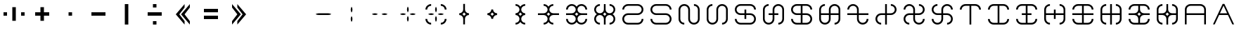 SplineFontDB: 3.2
FontName: essiah
FullName: essiah
FamilyName: essiah
Weight: Regular
Copyright: Copyright (c) 2024, Michael Chapman
UComments: "2024-11-22: Created with FontForge (http://fontforge.org)"
Version: 001.000
DefaultBaseFilename: essiah
ItalicAngle: 0
UnderlinePosition: 0
UnderlineWidth: 0
Ascent: 512
Descent: 512
InvalidEm: 0
LayerCount: 2
Layer: 0 0 "Back" 1
Layer: 1 0 "Fore" 0
XUID: [1021 96 -335474456 15605780]
StyleMap: 0x0040
FSType: 0
OS2Version: 4
OS2_WeightWidthSlopeOnly: 0
OS2_UseTypoMetrics: 1
CreationTime: 1732266389
ModificationTime: 1738157526
PfmFamily: 33
TTFWeight: 400
TTFWidth: 5
LineGap: 0
VLineGap: 0
Panose: 2 0 6 3 0 0 0 0 0 0
OS2TypoAscent: 512
OS2TypoAOffset: 0
OS2TypoDescent: -512
OS2TypoDOffset: 0
OS2TypoLinegap: 0
OS2WinAscent: 512
OS2WinAOffset: 0
OS2WinDescent: -512
OS2WinDOffset: 0
HheadAscent: 512
HheadAOffset: 0
HheadDescent: -512
HheadDOffset: 0
OS2SubXSize: 256
OS2SubYSize: 256
OS2SubXOff: 0
OS2SubYOff: 128
OS2SupXSize: 256
OS2SupYSize: 256
OS2SupXOff: 0
OS2SupYOff: 768
OS2StrikeYSize: 64
OS2StrikeYPos: 0
OS2CapHeight: 448
OS2XHeight: 448
OS2Vendor: 'PfEd'
OS2CodePages: 00000001.00000000
OS2UnicodeRanges: 00000003.00000000.00000000.00000000
MarkAttachClasses: 1
DEI: 91125
LangName: 1033
Encoding: ISO8859-1
UnicodeInterp: none
NameList: AGL For New Fonts
DisplaySize: -48
AntiAlias: 1
FitToEm: 0
WinInfo: 96 16 11
BeginPrivate: 0
EndPrivate
Grid
0 -176 m 25
 1024 -176 l 1049
688 -512 m 25
 688 512 l 1049
0 176 m 25
 1024 176 l 1049
336 -512 m 25
 336 512 l 1049
0 -288 m 25
 1024 -288 l 1049
0 -32 m 25
 1024 -32 l 1049
0 96 m 25
 1024 96 l 1049
0 352 m 25
 1024 352 l 1049
0 -352 m 25
 1024 -352 l 1049
0 -96 m 25
 1024 -96 l 1049
0 288 m 25
 1024 288 l 1049
0 32 m 25
 1024 32 l 1049
224 -512 m 25
 224 512 l 1049
480 -512 m 25
 480 512 l 1049
864 -512 m 25
 864 512 l 1049
608 -512 m 25
 608 512 l 1049
160 -512 m 25
 160 512 l 1049
416 -512 m 25
 416 512 l 1049
800 -512 m 25
 800 512 l 1049
544 -512 m 25
 544 512 l 1049
736 -512 m 25
 736 512 l 1049
352 -512 m 25
 352 512 l 1049
672 -512 m 25
 672 512 l 1049
288 -512 m 25
 288 512 l 1049
0 -160 m 25
 1024 -160 l 1049
0 162 m 25
 1024 162 l 1049
0 -222 m 25
 1024 -222 l 1049
0 226 m 25
 1024 226 l 1049
192 -512 m 25
 192 512 l 1049
448 -512 m 25
 448 512 l 1049
832 -512 m 25
 832 512 l 1049
576 -512 m 25
 576 512 l 1049
0 -320 m 25
 1024 -320 l 1049
0 -64 m 25
 1024 -64 l 1049
0 64 m 25
 1024 64 l 1049
0 320 m 25
 1024 320 l 1049
0 192 m 25
 1024 192 l 1049
0 -192 m 25
 1024 -192 l 1049
704 -512 m 25
 704 512 l 1049
320 -512 m 25
 320 512 l 1049
896 -512 m 25
 896 512 l 1049
0 384 m 25
 1024 384 l 1049
0 -384 m 25
 1024 -384 l 1049
0 128 m 25
 1024 128 l 1049
0 -128 m 25
 1024 -128 l 1049
640 -512 m 25
 640 512 l 1049
128 -512 m 25
 128 512 l 1049
384 -512 m 25
 384 512 l 1049
0 -256 m 25
 1024 -256 l 1049
0 256 m 25
 1024 256 l 1049
768 -512 m 25
 768 512 l 1049
256 -512 m 25
 256 512 l 1049
0 0 m 25
 1024 0 l 1049
512 -512 m 25
 512 512 l 1049
EndSplineSet
TeXData: 1 0 0 1048576 524288 349525 393216 1048576 349525 783286 444596 497025 792723 393216 433062 380633 303038 157286 324010 404750 52429 2506097 1059062 262144
BeginChars: 259 45

StartChar: less
Encoding: 60 60 0
Width: 1024
VWidth: 1689
Flags: HW
LayerCount: 2
Fore
SplineSet
576 384 m 1
 576 256 l 1
 384 0 l 1
 576 -256 l 1
 576 -384 l 1
 256 0 l 1
 576 384 l 1
768 384 m 5
 768 256 l 5
 576 0 l 5
 768 -256 l 5
 768 -384 l 5
 448 0 l 5
 768 384 l 5
EndSplineSet
Validated: 1
EndChar

StartChar: greater
Encoding: 62 62 1
Width: 1024
VWidth: 1689
Flags: HW
LayerCount: 2
Fore
SplineSet
448 384 m 1
 768 0 l 1
 448 -384 l 1
 448 -256 l 1
 640 0 l 1
 448 256 l 1
 448 384 l 1
256 384 m 1
 576 0 l 1
 256 -384 l 1
 256 -256 l 1
 448 0 l 1
 256 256 l 1
 256 384 l 1
EndSplineSet
Validated: 1
EndChar

StartChar: period
Encoding: 46 46 2
Width: 1024
VWidth: 1689
Flags: HW
LayerCount: 2
Fore
SplineSet
448 384 m 1
 576 384 l 1
 576 -384 l 1
 448 -384 l 1
 448 384 l 1
EndSplineSet
Validated: 1
EndChar

StartChar: space
Encoding: 32 32 3
Width: 1024
VWidth: 1689
Flags: HW
LayerCount: 2
Fore
Validated: 1
EndChar

StartChar: uni00A0
Encoding: 160 160 4
Width: 1024
VWidth: 1689
Flags: HW
LayerCount: 2
Back
SplineSet
0 16 m 29
 1024 16 l 29
 1024 -16 l 29
 0 -16 l 29
 0 16 l 29
EndSplineSet
Fore
SplineSet
512 287.005418314 m 1
 532.273704062 254.896833231 544 216.835397855 544 176 c 0
 544 135.164602145 532.273704062 97.103166769 512 64.9945816862 c 1
 491.726295938 97.103166769 480 135.164602145 480 176 c 0
 480 216.835397855 491.726295938 254.896833231 512 287.005418314 c 1
512 -64.9945816862 m 1
 532.273704062 -97.103166769 544 -135.164602145 544 -176 c 0
 544 -216.835397855 532.273704062 -254.896833231 512 -287.005418314 c 1
 491.726295938 -254.896833231 480 -216.835397855 480 -176 c 0
 480 -135.164602145 491.726295938 -97.103166769 512 -64.9945816862 c 1
EndSplineSet
EndChar

StartChar: comma
Encoding: 44 44 5
Width: 1024
VWidth: 1689
Flags: HW
LayerCount: 2
Fore
SplineSet
448 64 m 1
 576 64 l 1
 576 -64 l 1
 448 -64 l 1
 448 64 l 1
EndSplineSet
Validated: 1
EndChar

StartChar: uni008B
Encoding: 139 139 6
Width: 1024
Flags: H
LayerCount: 2
Back
SplineSet
331.125 -180.875 m 1
 377.5 -227.25 441.5 -256 512 -256 c 0
 582.5 -256 646.5 -227.25 692.875 -180.875 c 1025
692.875 -180.875 m 5
 739.25 -134.5 768 -70.5 768 0 c 4
 768 70.5 739.25 134.5 692.875 180.875 c 1025
692.875 180.875 m 1
 646.5 227.25 582.5 256 512 256 c 0
 441.5 256 377.5 227.25 331.125 180.875 c 1025
331.125 180.875 m 1
 284.75 134.5 256 70.5 256 0 c 0
 256 -70.5 284.75 -134.5 331.125 -180.875 c 1025
783.5 271.5 m 1
 853 202 896 106 896 0 c 4
 896 -106 853 -202 783.5 -271.5 c 1029
783.5 -271.5 m 1
 714 -341 618 -384 512 -384 c 0
 406 -384 310 -341 240.5 -271.5 c 1025
240.5 -271.5 m 1
 171 -202 128 -106 128 0 c 0
 128 106 171 202 240.5 271.5 c 1025
240.5 271.5 m 1
 310 341 406 384 512 384 c 0
 618 384 714 341 783.5 271.5 c 1025
EndSplineSet
Fore
Validated: 1
EndChar

StartChar: degree
Encoding: 176 176 7
Width: 1024
VWidth: 1689
Flags: HW
LayerCount: 2
Fore
SplineSet
688 32 m 1048
688 384 m 2
 802.933225743 384 896 291 896 176 c 0
 896 61 803 -32 688 -32 c 2
 336 -32 l 2
 257 -32 192 -97 192 -176 c 0
 192 -255 257.055933839 -320 336 -320 c 2
 688 -320 l 2
 767 -320 832 -255 832 -176 c 1
 896 -176 l 1
 896 -291 803 -384 688 -384 c 2
 336 -384 l 2
 221.081953854 -384 128 -291 128 -176 c 0
 128 -61 221 32 336 32 c 2
 688 32 l 2
 767 32 832 97 832 176 c 0
 832 255 766.954128989 320 688 320 c 2
 336 320 l 2
 257 320 192 255 192 176 c 1
 128 176 l 1
 128 291 221 384 336 384 c 2
 688 384 l 2
EndSplineSet
EndChar

StartChar: plusminus
Encoding: 177 177 8
Width: 1024
VWidth: 1689
Flags: HW
LayerCount: 2
Fore
SplineSet
336 32 m 1048
336 384 m 2
 688 384 l 2
 803 384 896 291 896 176 c 1
 832 176 l 1
 832 255 767 320 688 320 c 2
 336 320 l 2
 257 320 192 255 192 176 c 0
 192 97 257 32 336 32 c 2
 688 32 l 2
 803 32 896 -61 896 -176 c 0
 896 -291 803 -384 688 -384 c 2
 336 -384 l 2
 221 -384 128 -291 128 -176 c 1
 192 -176 l 1
 192 -255 257 -320 336 -320 c 2
 688 -320 l 2
 767 -320 832 -255 832 -176 c 0
 832 -97 767 -32 688 -32 c 2
 336 -32 l 2
 221 -32 128 61 128 176 c 0
 128 291 221 384 336 384 c 2
EndSplineSet
EndChar

StartChar: uni00B2
Encoding: 178 178 9
Width: 1024
VWidth: 1689
Flags: HW
LayerCount: 2
Fore
SplineSet
480 176 m 1048
128 176 m 2
 128 291 221 384 336 384 c 0
 451 384 544 291 544 176 c 2
 544 -176 l 2
 544 -255 609 -320 688 -320 c 0
 767 -320 832 -255 832 -176 c 2
 832 176 l 2
 832 255 767 320 688 320 c 1
 688 384 l 1
 803 384 896 291 896 176 c 2
 896 -176 l 2
 896 -291 803 -384 688 -384 c 0
 573 -384 480 -291 480 -176 c 2
 480 176 l 2
 480 255 415 320 336 320 c 0
 257 320 192 255 192 176 c 2
 192 -176 l 2
 192 -255 257 -320 336 -320 c 1
 336 -384 l 1
 221 -384 128 -291 128 -176 c 2
 128 176 l 2
EndSplineSet
EndChar

StartChar: uni00B3
Encoding: 179 179 10
Width: 1024
VWidth: 1689
Flags: HW
LayerCount: 2
Fore
SplineSet
544 176 m 1048
896 176 m 2
 896 291 803 384 688 384 c 0
 573 384 480 291 480 176 c 2
 480 -176 l 2
 480 -255 415 -320 336 -320 c 0
 257 -320 192 -255 192 -176 c 2
 192 176 l 2
 192 255 257 320 336 320 c 1
 336 384 l 1
 221 384 128 291 128 176 c 2
 128 -176 l 2
 128 -291 221 -384 336 -384 c 0
 451 -384 544 -291 544 -176 c 2
 544 176 l 2
 544 255 609 320 688 320 c 0
 767 320 832 255 832 176 c 2
 832 -176 l 2
 832 -255 767 -320 688 -320 c 1
 688 -384 l 1
 803 -384 896 -291 896 -176 c 2
 896 176 l 2
EndSplineSet
EndChar

StartChar: acute
Encoding: 180 180 11
Width: 1024
VWidth: 1689
Flags: HW
LayerCount: 2
Fore
SplineSet
336 32 m 1052
336 384 m 6
 688 384 l 6
 803 384 896 291 896 176 c 5
 832 176 l 5
 832 255 767 320 688 320 c 6
 336 320 l 6
 257 320 192 255 192 176 c 4
 192 97 257 32 336 32 c 6
 480 32 l 5
 480 176 l 5
 544 176 l 5
 544 32 l 5
 688 32 l 6
 803 32 896 -61 896 -176 c 4
 896 -291 803 -384 688 -384 c 6
 336 -384 l 6
 221 -384 128 -291 128 -176 c 5
 192 -176 l 5
 192 -255 257 -320 336 -320 c 6
 688 -320 l 6
 767 -320 832 -255 832 -176 c 4
 832 -97 767 -32 688 -32 c 6
 544 -32 l 5
 544 -176 l 5
 480 -176 l 5
 480 -32 l 5
 336 -32 l 6
 221 -32 128 61 128 176 c 4
 128 291 221 384 336 384 c 6
EndSplineSet
EndChar

StartChar: mu
Encoding: 181 181 12
Width: 1024
VWidth: 1689
Flags: HW
LayerCount: 2
Fore
SplineSet
480 -176 m 1052
128 -176 m 6
 128 176 l 6
 128 291 221 384 336 384 c 5
 336 320 l 5
 257 320 192 255 192 176 c 6
 192 -176 l 6
 192 -255 257 -320 336 -320 c 4
 415 -320 480 -255 480 -176 c 6
 480 -32 l 5
 336 -32 l 5
 336 32 l 5
 480 32 l 5
 480 176 l 6
 480 291 573 384 688 384 c 4
 803 384 896 291 896 176 c 6
 896 -176 l 6
 896 -291 803 -384 688 -384 c 5
 688 -320 l 5
 767 -320 832 -255 832 -176 c 6
 832 176 l 6
 832 255 767 320 688 320 c 4
 609 320 544 255 544 176 c 6
 544 32 l 5
 688 32 l 5
 688 -32 l 5
 544 -32 l 5
 544 -176 l 6
 544 -291 451 -384 336 -384 c 4
 221 -384 128 -291 128 -176 c 6
EndSplineSet
EndChar

StartChar: paragraph
Encoding: 182 182 13
Width: 1024
VWidth: 1689
Flags: HW
LayerCount: 2
Fore
SplineSet
336 32 m 1052
544 -320 m 5
 688 -320 l 6
 767 -320 832 -255 832 -176 c 4
 832 -97 767 -32 688 -32 c 6
 544 -32 l 5
 544 -320 l 5
480 -320 m 5
 480 -32 l 5
 336 -32 l 6
 221 -32 128 61 128 176 c 4
 128 291 221 384 336 384 c 6
 688 384 l 6
 803 384 896 291 896 176 c 5
 832 176 l 5
 832 255 767 320 688 320 c 6
 544 320 l 5
 544 32 l 5
 688 32 l 6
 803 32 896 -61 896 -176 c 4
 896 -291 803 -384 688 -384 c 6
 336 -384 l 6
 221 -384 128 -291 128 -176 c 5
 192 -176 l 5
 192 -255 257 -320 336 -320 c 6
 480 -320 l 5
480 320 m 5
 336 320 l 6
 257 320 192 255 192 176 c 4
 192 97 257 32 336 32 c 6
 480 32 l 5
 480 320 l 5
EndSplineSet
EndChar

StartChar: periodcentered
Encoding: 183 183 14
Width: 1024
VWidth: 1689
Flags: HW
LayerCount: 2
Fore
SplineSet
480 -176 m 1052
832 32 m 5
 832 176 l 6
 832 255 767 320 688 320 c 4
 609 320 544 255 544 176 c 6
 544 32 l 5
 832 32 l 5
832 -32 m 5
 544 -32 l 5
 544 -176 l 6
 544 -291 451 -384 336 -384 c 4
 221 -384 128 -291 128 -176 c 6
 128 176 l 6
 128 291 221 384 336 384 c 5
 336 320 l 5
 257 320 192 255 192 176 c 6
 192 32 l 5
 480 32 l 5
 480 176 l 6
 480 291 573 384 688 384 c 4
 803 384 896 291 896 176 c 6
 896 -176 l 6
 896 -291 803 -384 688 -384 c 5
 688 -320 l 5
 767 -320 832 -255 832 -176 c 6
 832 -32 l 5
192 -32 m 5
 192 -176 l 6
 192 -255 257 -320 336 -320 c 4
 415 -320 480 -255 480 -176 c 6
 480 -32 l 5
 192 -32 l 5
EndSplineSet
EndChar

StartChar: Agrave
Encoding: 192 192 15
Width: 1024
VWidth: 1689
Flags: HW
LayerCount: 2
Fore
SplineSet
544 -384 m 1
 480 -384 l 1
 480 320 l 25
 336 320 l 2
 257 320 192 255 192 176 c 1
 128 176 l 1
 128 291 221 384 336 384 c 2
 688 384 l 6
 803 384 896 291 896 176 c 5
 832 176 l 5
 832 255 767 320 688 320 c 6
 544 320 l 25
 544 -384 l 1
EndSplineSet
EndChar

StartChar: Aacute
Encoding: 193 193 16
Width: 1024
VWidth: 1689
Flags: HW
LayerCount: 2
Fore
SplineSet
336 -320 m 2
 257 -320 192 -255 192 -176 c 1
 128 -176 l 1
 128 -291 221 -384 336 -384 c 2
 688 -384 l 6
 803 -384 896 -291 896 -176 c 5
 832 -176 l 5
 832 -255 767 -320 688 -320 c 6
 544 -320 l 1
 544 320 l 1
 688 320 l 2
 766.924575075 320 832 255 832 176 c 1
 896 176 l 1
 896 291 803 384 688 384 c 2
 336 384 l 2
 221 384 128 291 128 176 c 1
 192 176 l 1
 192 255 257.074563534 320 336 320 c 2
 480 320 l 25
 480 -320 l 25
 336 -320 l 2
EndSplineSet
EndChar

StartChar: Acircumflex
Encoding: 194 194 17
Width: 1024
VWidth: 1689
Flags: HW
LayerCount: 2
Fore
SplineSet
336 -320 m 2
 480 -320 l 1
 480 -32 l 1
 336 -32 l 1
 336 32 l 1
 480 32 l 1
 480 320 l 1
 336 320 l 2
 257 320 192 255 192 176 c 1
 128 176 l 1
 128 291 221 384 336 384 c 2
 688 384 l 2
 803 384 896 291 896 176 c 1
 832 176 l 1
 832 255 767 320 688 320 c 2
 544 320 l 1
 544 32 l 1
 688 32 l 1
 688 -32 l 1
 544 -32 l 1
 544 -320 l 1
 688 -320 l 2
 767 -320 832 -255 832 -176 c 1
 896 -176 l 1
 896 -291 803 -384 688 -384 c 2
 336 -384 l 2
 221 -384 128 -291 128 -176 c 1
 192 -176 l 1
 192 -255 257 -320 336 -320 c 2
EndSplineSet
EndChar

StartChar: Atilde
Encoding: 195 195 18
Width: 1024
VWidth: 1689
Flags: HW
LayerCount: 2
Fore
SplineSet
832 -176 m 2
 832 -32 l 1
 544 -32 l 1
 544 -176 l 1
 480 -176 l 1
 480 -32 l 1
 192 -32 l 1
 192 -176 l 2
 192 -255 257 -320 336 -320 c 1
 336 -384 l 1
 221 -384 128 -291 128 -176 c 2
 128 176 l 2
 128 291 221 384 336 384 c 1
 336 320 l 1
 257 320 192 255 192 176 c 2
 192 32 l 1
 480 32 l 1
 480 176 l 1
 544 176 l 1
 544 32 l 1
 832 32 l 1
 832 176 l 2
 832 255 767 320 688 320 c 1
 688 384 l 1
 803 384 896 291 896 176 c 2
 896 -176 l 2
 896 -291 803 -384 688 -384 c 1
 688 -320 l 1
 767 -320 832 -255 832 -176 c 2
EndSplineSet
EndChar

StartChar: Adieresis
Encoding: 196 196 19
Width: 1024
VWidth: 1689
Flags: HW
LayerCount: 2
Fore
SplineSet
336 -320 m 2
 480 -320 l 1
 480 -32 l 5
 128 -32 l 5
 128 32 l 5
 480 32 l 5
 480 320 l 1
 336 320 l 2
 257 320 192 255 192 176 c 1
 128 176 l 1
 128 291 221 384 336 384 c 2
 688 384 l 2
 803 384 896 291 896 176 c 1
 832 176 l 1
 832 255 767 320 688 320 c 2
 544 320 l 1
 544 32 l 5
 896 32 l 5
 896 -32 l 5
 544 -32 l 5
 544 -320 l 1
 688 -320 l 2
 767 -320 832 -255 832 -176 c 1
 896 -176 l 1
 896 -291 803 -384 688 -384 c 2
 336 -384 l 2
 221 -384 128 -291 128 -176 c 1
 192 -176 l 1
 192 -255 257 -320 336 -320 c 2
EndSplineSet
EndChar

StartChar: Aring
Encoding: 197 197 20
Width: 1024
VWidth: 1689
Flags: HW
LayerCount: 2
Fore
SplineSet
832 -176 m 2
 832 -32 l 1
 544 -32 l 5
 544 -384 l 5
 480 -384 l 5
 480 -32 l 5
 192 -32 l 1
 192 -176 l 2
 192 -255 257 -320 336 -320 c 1
 336 -384 l 1
 221 -384 128 -291 128 -176 c 2
 128 176 l 2
 128 291 221 384 336 384 c 1
 336 320 l 1
 257 320 192 255 192 176 c 2
 192 32 l 1
 480 32 l 5
 480 384 l 5
 544 384 l 5
 544 32 l 5
 832 32 l 1
 832 176 l 2
 832 255 767 320 688 320 c 1
 688 384 l 1
 803 384 896 291 896 176 c 2
 896 -176 l 2
 896 -291 803 -384 688 -384 c 1
 688 -320 l 1
 767 -320 832 -255 832 -176 c 2
EndSplineSet
EndChar

StartChar: Eth
Encoding: 208 208 21
Width: 1024
VWidth: 1689
Flags: HW
LayerCount: 2
Fore
SplineSet
512 -65 m 5
 529 -39 551 -17 577 0 c 5
 551 17 529 39 512 65 c 5
 495 39 473 17 447 -0 c 5
 473 -17 495 -39 512 -65 c 5
480 -176 m 6
 480 -97 415 -32 336 -32 c 6
 128 -33 l 5
 128 31 l 5
 336 32 l 6
 415 32 480 97 480 176 c 6
 480 320 l 5
 336 320 l 6
 257 320 192 255 192 176 c 5
 128 176 l 5
 128 291 221 384 336 384 c 6
 688 384 l 6
 803 384 896 291 896 176 c 5
 832 176 l 5
 832 255 767 320 688 320 c 6
 544 320 l 5
 544 176 l 6
 544 97 609 32 688 32 c 6
 896 31 l 5
 896 -31 l 5
 688 -32 l 6
 609 -32 544 -97 544 -176 c 6
 544 -320 l 5
 688 -320 l 6
 767 -320 832 -255 832 -176 c 5
 896 -176 l 5
 896 -291 803 -384 688 -384 c 6
 336 -384 l 6
 221 -384 128 -291 128 -176 c 5
 192 -176 l 5
 192 -255 257 -320 336 -320 c 6
 480 -320 l 5
 480 -176 l 6
EndSplineSet
EndChar

StartChar: uni0090
Encoding: 144 144 22
Width: 1024
VWidth: 1689
Flags: HWO
LayerCount: 2
Fore
SplineSet
336 384 m 1052
EndSplineSet
EndChar

StartChar: uni0092
Encoding: 146 146 23
Width: 1024
VWidth: 1689
Flags: HW
LayerCount: 2
Fore
SplineSet
336 -32 m 0
 295.164602145 -32 257.103166769 -20.2737040624 224.994581686 -3.5527136788e-15 c 1
 257.103166769 20.2737040624 295.164602145 32 336 32 c 0
 688 32 l 0
 728.835397855 32 766.896833231 20.2737040624 799.005418314 -3.5527136788e-15 c 1
 766.896833231 -20.2737040624 728.835397855 -32 688 -32 c 0
 336 -32 l 0
EndSplineSet
EndChar

StartChar: exclamdown
Encoding: 161 161 24
Width: 1024
VWidth: 1689
Flags: HW
LayerCount: 2
Fore
SplineSet
224.994581686 -3.5527136788e-15 m 1
 257.103166769 20.2737040624 295.164602145 32 336 32 c 0
 376.835397855 32 414.896833231 20.2737040624 447.005418314 -3.5527136788e-15 c 1
 414.896833231 -20.2737040624 376.835397855 -32 336 -32 c 0
 295.164602145 -32 257.103166769 -20.2737040624 224.994581686 -3.5527136788e-15 c 1
576.994581686 3.5527136788e-15 m 1
 609.103166769 20.2737040624 647.164602145 32 688 32 c 0
 728.835397855 32 766.896833231 20.2737040624 799.005418314 -3.5527136788e-15 c 1
 766.896833231 -20.2737040624 728.835397855 -32 688 -32 c 0
 647.164602145 -32 609.103166769 -20.2737040624 576.994581686 3.5527136788e-15 c 1
EndSplineSet
EndChar

StartChar: hyphen
Encoding: 45 45 25
Width: 1024
Flags: HW
LayerCount: 2
Fore
SplineSet
768 -64 m 1
 256 -64 l 1
 256 64 l 1
 768 64 l 1
 768 -64 l 1
EndSplineSet
Validated: 1
EndChar

StartChar: plus
Encoding: 43 43 26
Width: 1024
Flags: HW
LayerCount: 2
Fore
SplineSet
448 -64 m 1
 256 -64 l 1
 256 64 l 1
 448 64 l 1
 448 256 l 5
 576 256 l 5
 576 64 l 1
 768 64 l 1
 768 -64 l 1
 576 -64 l 1
 576 -256 l 1
 448 -256 l 1
 448 -64 l 1
EndSplineSet
Validated: 1
EndChar

StartChar: asterisk
Encoding: 42 42 27
Width: 1024
Flags: HW
LayerCount: 2
Fore
SplineSet
576 256 m 1
 576 -256 l 1
 448 -256 l 1
 448 256 l 1
 576 256 l 1
128 -64 m 1
 128 64 l 1
 256 64 l 1
 256 -64 l 1
 128 -64 l 1
768 -64 m 1
 768 64 l 1
 896 64 l 1
 896 -64 l 1
 768 -64 l 1
EndSplineSet
Validated: 1
EndChar

StartChar: slash
Encoding: 47 47 28
Width: 1024
Flags: HW
LayerCount: 2
Fore
SplineSet
768 -64 m 1
 256 -64 l 1
 256 64 l 1
 768 64 l 1
 768 -64 l 1
448 384 m 1
 576 384 l 1
 576 256 l 1
 448 256 l 1
 448 384 l 1
448 -256 m 5
 576 -256 l 5
 576 -384 l 5
 448 -384 l 5
 448 -256 l 5
EndSplineSet
Validated: 1
EndChar

StartChar: equal
Encoding: 61 61 29
Width: 1024
Flags: HW
LayerCount: 2
Fore
SplineSet
768 -192 m 5
 256 -192 l 5
 256 -64 l 5
 768 -64 l 5
 768 -192 l 5
768 64 m 5
 256 64 l 5
 256 192 l 5
 768 192 l 5
 768 64 l 5
EndSplineSet
Validated: 1
EndChar

StartChar: dieresis
Encoding: 168 168 30
Width: 1024
VWidth: 1689
Flags: HW
LayerCount: 2
Fore
SplineSet
512 -64.9945816862 m 1
 528.547075818 -38.7880636195 550.788063619 -16.5470758185 576.994581686 3.5527136788e-15 c 1
 550.788063619 16.5470758185 528.547075818 38.7880636195 512 64.9945816862 c 1
 495.452924182 38.7880636195 473.211936381 16.5470758185 447.005418314 -3.5527136788e-15 c 1
 473.211936381 -16.5470758185 495.452924182 -38.7880636195 512 -64.9945816862 c 1
544 -176 m 1
 480 -176 l 1
 480 -97 415 -32 336 -32 c 1
 336 32 l 1
 415 32 480 97 480 176 c 1
 544 176 l 1
 544 97 609 32 688 32 c 1
 688 -32 l 1
 609 -32 544 -97 544 -176 c 1
EndSplineSet
EndChar

StartChar: copyright
Encoding: 169 169 31
Width: 1024
VWidth: 1689
Flags: HW
LayerCount: 2
Fore
SplineSet
512 -64.9945816862 m 1
 528.547075818 -38.7880636195 550.788063619 -16.5470758185 576.994581686 3.5527136788e-15 c 1
 550.788063619 16.5470758185 528.547075818 38.7880636195 512 64.9945816862 c 1
 495.452924182 38.7880636195 473.211936381 16.5470758185 447.005418314 -3.5527136788e-15 c 1
 473.211936381 -16.5470758185 495.452924182 -38.7880636195 512 -64.9945816862 c 1
512 -287.005418314 m 1
 475.179220119 -345.320521463 410.164602145 -384 336 -384 c 1
 336 -320 l 1
 415 -320 480 -255 480 -176 c 0
 480 -97 415 -32 336 -32 c 1
 336 32 l 1
 415 32 480 97 480 176 c 0
 480 255 415 320 336 320 c 1
 336 384 l 1
 410.164602145 384 475.179220119 345.320521463 512 287.005418314 c 1
 548.820779881 345.320521463 613.835397855 384 688 384 c 1
 688 320 l 1
 609 320 544 255 544 176 c 0
 544 97 609 32 688 32 c 1
 688 -32 l 1
 609 -32 544 -97 544 -176 c 0
 544 -255 609 -320 688 -320 c 1
 688 -384 l 1
 613.835397855 -384 548.820779881 -345.320521463 512 -287.005418314 c 1
EndSplineSet
EndChar

StartChar: ordfeminine
Encoding: 170 170 32
Width: 1024
VWidth: 1689
Flags: HW
LayerCount: 2
Fore
SplineSet
512 -65 m 5
 529 -39 551 -17 577 0 c 5
 551 17 529 39 512 65 c 5
 495 39 473 17 447 -0 c 5
 473 -17 495 -39 512 -65 c 5
336 32 m 6
 415 32 480 97 480 176 c 4
 480 255 415 320 336 320 c 5
 336 384 l 5
 410 384 475 345 512 287 c 5
 549 345 614 384 688 384 c 5
 688 320 l 5
 609 320 544 255 544 176 c 4
 544 97 609 32 688 32 c 14
 896 31 l 29
 896 -31 l 29
 688 -32 l 6
 609 -32 544 -97 544 -176 c 4
 544 -255 609 -320 688 -320 c 5
 688 -384 l 5
 614 -384 549 -345 512 -287 c 5
 475 -345 410 -384 336 -384 c 5
 336 -320 l 5
 415 -320 480 -255 480 -176 c 4
 480 -97 415 -32 336 -32 c 14
 128 -33 l 29
 128 31 l 29
 336 32 l 6
EndSplineSet
EndChar

StartChar: guillemotleft
Encoding: 171 171 33
Width: 1024
VWidth: 1689
Flags: HW
LayerCount: 2
Fore
SplineSet
336 32 m 6
 415 32 480 97 480 176 c 4
 480 255 415 320 336 320 c 4
 257 320 192 255 192 176 c 5
 128 176 l 5
 128 291 221 384 336 384 c 4
 410 384 475 345 512 287 c 5
 549 345 614 384 688 384 c 4
 803 384 896 291 896 176 c 5
 832 176 l 5
 832 255 767 320 688 320 c 4
 609 320 544 255 544 176 c 4
 544 97 609 32 688 32 c 6
 896 31 l 5
 896 -31 l 5
 688 -32 l 6
 609 -32 544 -97 544 -176 c 4
 544 -255 609 -320 688 -320 c 4
 767 -320 832 -255 832 -176 c 5
 896 -176 l 5
 896 -291 803 -384 688 -384 c 4
 614 -384 549 -345 512 -287 c 5
 475 -345 410 -384 336 -384 c 4
 221 -384 128 -291 128 -176 c 5
 192 -176 l 5
 192 -255 257 -320 336 -320 c 4
 415 -320 480 -255 480 -176 c 4
 480 -97 415 -32 336 -32 c 6
 128 -33 l 5
 128 31 l 5
 336 32 l 6
512 -65 m 5
 529 -39 551 -17 577 0 c 5
 551 17 529 39 512 65 c 5
 495 39 473 17 447 -0 c 5
 473 -17 495 -39 512 -65 c 5
EndSplineSet
EndChar

StartChar: logicalnot
Encoding: 172 172 34
Width: 1024
VWidth: 1689
Flags: HW
LayerCount: 2
Fore
SplineSet
480 -176 m 6
 480 -97 415 -32 336 -32 c 4
 257 -32 192 -97 192 -176 c 4
 192 -255 257 -320 336 -320 c 5
 336 -384 l 5
 221 -384 128 -291 128 -176 c 4
 128 -102 167 -37 225 0 c 5
 167 37 128 102 128 176 c 4
 128 291 221 384 336 384 c 5
 336 320 l 5
 257 320 192 255 192 176 c 4
 192 97 257 32 336 32 c 4
 415 32 480 97 480 176 c 6
 481 384 l 5
 543 384 l 5
 544 176 l 6
 544 97 609 32 688 32 c 4
 767 32 832 97 832 176 c 4
 832 255 767 320 688 320 c 5
 688 384 l 5
 803 384 896 291 896 176 c 4
 896 102 857 37 799 0 c 5
 857 -37 896 -102 896 -176 c 4
 896 -291 803 -384 688 -384 c 5
 688 -320 l 5
 767 -320 832 -255 832 -176 c 4
 832 -97 767 -32 688 -32 c 4
 609 -32 544 -97 544 -176 c 6
 545 -384 l 5
 481 -384 l 5
 480 -176 l 6
577 0 m 5
 551 17 529 39 512 65 c 5
 495 39 473 17 447 0 c 5
 473 -17 495 -39 512 -65 c 5
 529 -39 551 -17 577 0 c 5
EndSplineSet
EndChar

StartChar: agrave
Encoding: 224 224 35
Width: 1024
VWidth: 1689
Flags: HW
LayerCount: 2
Fore
SplineSet
832 176 m 6
 832 255 767 320 688 320 c 6
 336 320 l 6
 257 320 192 255 192 176 c 6
 192 32 l 5
 832 32 l 5
 832 176 l 6
128 -384 m 5
 128 176 l 6
 128 291 221 384 336 384 c 6
 688 384 l 6
 803 384 896 291 896 176 c 6
 896 -384 l 5
 832 -384 l 5
 832 -32 l 5
 192 -32 l 5
 192 -384 l 5
 128 -384 l 5
EndSplineSet
EndChar

StartChar: Ntilde
Encoding: 209 209 36
Width: 1024
VWidth: 1689
Flags: HW
LayerCount: 2
Fore
SplineSet
577 0 m 5
 551 17 529 39 512 65 c 5
 495 39 473 17 447 0 c 5
 473 -17 495 -39 512 -65 c 5
 529 -39 551 -17 577 0 c 5
688 -32 m 6
 609 -32 544 -97 544 -176 c 6
 545 -384 l 5
 481 -384 l 5
 480 -176 l 6
 480 -97 415 -32 336 -32 c 6
 192 -32 l 5
 192 -176 l 6
 192 -255 257 -320 336 -320 c 5
 336 -384 l 5
 221 -384 128 -291 128 -176 c 6
 128 176 l 6
 128 291 221 384 336 384 c 5
 336 320 l 5
 257 320 192 255 192 176 c 6
 192 32 l 5
 336 32 l 6
 415 32 480 97 480 176 c 6
 481 384 l 5
 543 384 l 5
 544 176 l 6
 544 97 609 32 688 32 c 6
 832 32 l 5
 832 176 l 6
 832 255 767 320 688 320 c 5
 688 384 l 5
 803 384 896 291 896 176 c 6
 896 -176 l 6
 896 -291 803 -384 688 -384 c 5
 688 -320 l 5
 767 -320 832 -255 832 -176 c 6
 832 -32 l 5
 688 -32 l 6
EndSplineSet
EndChar

StartChar: cent
Encoding: 162 162 37
Width: 1024
VWidth: 1689
Flags: HW
LayerCount: 2
Fore
SplineSet
512 287.005418314 m 5
 532.273704062 254.896833231 544 216.835397855 544 176 c 4
 544 135.164602145 532.273704062 97.103166769 512 64.9945816862 c 5
 491.726295938 97.103166769 480 135.164602145 480 176 c 4
 480 216.835397855 491.726295938 254.896833231 512 287.005418314 c 5
224.994581686 -3.5527136788e-15 m 5
 257.103166769 20.2737040624 295.164602145 32 336 32 c 4
 376.835397855 32 414.896833231 20.2737040624 447.005418314 -3.5527136788e-15 c 5
 414.896833231 -20.2737040624 376.835397855 -32 336 -32 c 4
 295.164602145 -32 257.103166769 -20.2737040624 224.994581686 -3.5527136788e-15 c 5
512 -64.9945816862 m 5
 532.273704062 -97.103166769 544 -135.164602145 544 -176 c 4
 544 -216.835397855 532.273704062 -254.896833231 512 -287.005418314 c 5
 491.726295938 -254.896833231 480 -216.835397855 480 -176 c 4
 480 -135.164602145 491.726295938 -97.103166769 512 -64.9945816862 c 5
576.994581686 3.5527136788e-15 m 5
 609.103166769 20.2737040624 647.164602145 32 688 32 c 4
 728.835397855 32 766.896833231 20.2737040624 799.005418314 -3.5527136788e-15 c 5
 766.896833231 -20.2737040624 728.835397855 -32 688 -32 c 4
 647.164602145 -32 609.103166769 -20.2737040624 576.994581686 3.5527136788e-15 c 5
EndSplineSet
EndChar

StartChar: sterling
Encoding: 163 163 38
Width: 1024
VWidth: 1689
Flags: HW
LayerCount: 2
Fore
SplineSet
576.994581686 3.5527136788e-15 m 1
 609.103166769 20.2737040624 647.164602145 32 688 32 c 0
 728.835397855 32 766.896833231 20.2737040624 799.005418314 -3.5527136788e-15 c 1
 766.896833231 -20.2737040624 728.835397855 -32 688 -32 c 0
 647.164602145 -32 609.103166769 -20.2737040624 576.994581686 3.5527136788e-15 c 1
512 -64.9945816862 m 1
 532.273704062 -97.103166769 544 -135.164602145 544 -176 c 0
 544 -216.835397855 532.273704062 -254.896833231 512 -287.005418314 c 1
 491.726295938 -254.896833231 480 -216.835397855 480 -176 c 0
 480 -135.164602145 491.726295938 -97.103166769 512 -64.9945816862 c 1
224.994581686 -3.5527136788e-15 m 1
 257.103166769 20.2737040624 295.164602145 32 336 32 c 0
 376.835397855 32 414.896833231 20.2737040624 447.005418314 -3.5527136788e-15 c 1
 414.896833231 -20.2737040624 376.835397855 -32 336 -32 c 0
 295.164602145 -32 257.103166769 -20.2737040624 224.994581686 -3.5527136788e-15 c 1
512 287.005418314 m 1
 532.273704062 254.896833231 544 216.835397855 544 176 c 0
 544 135.164602145 532.273704062 97.103166769 512 64.9945816862 c 1
 491.726295938 97.103166769 480 135.164602145 480 176 c 0
 480 216.835397855 491.726295938 254.896833231 512 287.005418314 c 1
336 384 m 1
 221 384 128 291 128 176 c 1
 192 176 l 1
 192 255 257.074563534 320 336 320 c 1
 336 384 l 1
688 320 m 1
 766.924575075 320 832 255 832 176 c 1
 896 176 l 1
 896 291 803 384 688 384 c 1
 688 320 l 1
336 -320 m 1
 257 -320 192 -255 192 -176 c 1
 128 -176 l 1
 128 -291 221 -384 336 -384 c 1
 336 -320 l 1
688 -384 m 1
 803 -384 896 -291 896 -176 c 1
 832 -176 l 1
 832 -255 767 -320 688 -320 c 1
 688 -384 l 1
EndSplineSet
EndChar

StartChar: yen
Encoding: 165 165 39
Width: 1024
VWidth: 1689
Flags: HW
LayerCount: 2
Fore
SplineSet
480 -176 m 5
 544 -176 l 5
 544 -384 l 5
 480 -384 l 5
 480 -176 l 5
480 384 m 1
 544 384 l 1
 544 176 l 1
 480 176 l 1
 480 384 l 1
512 -64.9945816862 m 1
 528.547075818 -38.7880636195 550.788063619 -16.5470758185 576.994581686 3.5527136788e-15 c 1
 550.788063619 16.5470758185 528.547075818 38.7880636195 512 64.9945816862 c 1
 495.452924182 38.7880636195 473.211936381 16.5470758185 447.005418314 -3.5527136788e-15 c 1
 473.211936381 -16.5470758185 495.452924182 -38.7880636195 512 -64.9945816862 c 1
544 -176 m 1
 480 -176 l 1
 480 -97 415 -32 336 -32 c 1
 336 32 l 1
 415 32 480 97 480 176 c 1
 544 176 l 1
 544 97 609 32 688 32 c 1
 688 -32 l 1
 609 -32 544 -97 544 -176 c 1
EndSplineSet
EndChar

StartChar: onequarter
Encoding: 188 188 40
Width: 1024
VWidth: 1689
Flags: HW
LayerCount: 2
Fore
SplineSet
688 -384 m 4
 573 -384 480 -291 480 -176 c 2
 480 -32 l 1
 336 -32 l 2
 257 -32 192 -97 192 -176 c 0
 192 -255 257 -320 336 -320 c 1
 336 -384 l 1
 221 -384 128 -291 128 -176 c 0
 128 -61 221 32 336 32 c 2
 480 32 l 1
 480 176 l 2
 480 255 415 320 336 320 c 0
 257 320 192 255 192 176 c 1
 128 176 l 1
 128 291 221 384 336 384 c 0
 451 384 544 291 544 176 c 2
 544 32 l 1
 688 32 l 2
 767 32 832 97 832 176 c 0
 832 255 767 320 688 320 c 1
 688 384 l 1
 803 384 896 291 896 176 c 0
 896 61 803 -32 688 -32 c 2
 544 -32 l 1
 544 -176 l 2
 544 -255 609 -320 688 -320 c 4
 767 -320 832 -255 832 -176 c 5
 896 -176 l 5
 896 -291 803 -384 688 -384 c 4
EndSplineSet
EndChar

StartChar: onehalf
Encoding: 189 189 41
Width: 1024
VWidth: 1689
Flags: HW
LayerCount: 2
Fore
SplineSet
336 -384 m 4
 451 -384 544 -291 544 -176 c 2
 544 -32 l 1
 688 -32 l 2
 767 -32 832 -97 832 -176 c 0
 832 -255 767 -320 688 -320 c 1
 688 -384 l 1
 803 -384 896 -291 896 -176 c 0
 896 -61 803 32 688 32 c 2
 544 32 l 1
 544 176 l 2
 544 255 609 320 688 320 c 0
 767 320 832 255 832 176 c 1
 896 176 l 1
 896 291 803 384 688 384 c 0
 573 384 480 291 480 176 c 2
 480 32 l 1
 336 32 l 2
 257 32 192 97 192 176 c 0
 192 255 257 320 336 320 c 1
 336 384 l 1
 221 384 128 291 128 176 c 0
 128 61 221 -32 336 -32 c 2
 480 -32 l 1
 480 -176 l 2
 480 -255 415 -320 336 -320 c 4
 257 -320 192 -255 192 -176 c 5
 128 -176 l 5
 128 -291 221 -384 336 -384 c 4
EndSplineSet
EndChar

StartChar: ordmasculine
Encoding: 186 186 42
Width: 1024
VWidth: 1689
Flags: HW
LayerCount: 2
Fore
SplineSet
544 -32 m 1
 544 -176 l 2
 544 -255 609 -320 688 -320 c 0
 767 -320 832 -255 832 -176 c 1
 896 -176 l 1
 896 -291 803 -384 688 -384 c 0
 573 -384 480 -291 480 -176 c 2
 480 -32 l 1
 128 -32 l 1
 128 32 l 1
 480 32 l 1
 480 176 l 2
 480 255 415 320 336 320 c 0
 257 320 192 255 192 176 c 1
 128 176 l 1
 128 291 221 384 336 384 c 0
 451 384 544 291 544 176 c 2
 544 32 l 1
 896 32 l 1
 896 -32 l 1
 544 -32 l 1
EndSplineSet
EndChar

StartChar: guillemotright
Encoding: 187 187 43
Width: 1024
VWidth: 1689
Flags: HW
LayerCount: 2
Fore
SplineSet
544 32 m 1
 688 32 l 2
 767 32 832 97 832 176 c 0
 832 255 767 320 688 320 c 1
 688 384 l 1
 803 384 896 291 896 176 c 0
 896 61 803 -32 688 -32 c 2
 544 -32 l 1
 544 -384 l 1
 480 -384 l 1
 480 -32 l 1
 336 -32 l 2
 257 -32 192 -97 192 -176 c 0
 192 -255 257 -320 336 -320 c 1
 336 -384 l 1
 221 -384 128 -291 128 -176 c 0
 128 -61 221 32 336 32 c 2
 480 32 l 1
 480 384 l 1
 544 384 l 1
 544 32 l 1
EndSplineSet
EndChar

StartChar: aacute
Encoding: 225 225 44
Width: 1024
Flags: H
LayerCount: 2
Fore
SplineSet
336 32 m 5
 688 32 l 1
 688 -32 l 1
 336 -32 l 1
 336 32 l 5
192 -384 m 1
 128 -384 l 1
 480 384 l 1
 544 384 l 1
 896 -384 l 1
 832 -384 l 1
 512 320 l 1
 192 -384 l 1
EndSplineSet
EndChar
EndChars
EndSplineFont
